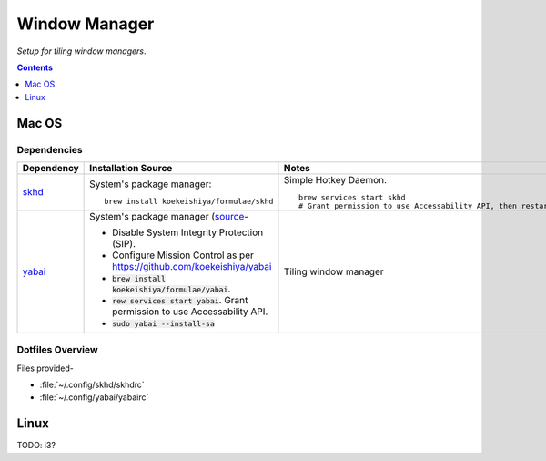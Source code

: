 
##############
Window Manager
##############

*Setup for tiling window managers*.

.. contents:: Contents
   :depth: 1
   :local:

******
Mac OS
******

Dependencies
============

.. list-table::
   :widths: auto
   :header-rows: 1

   * - Dependency
     - Installation Source
     - Notes

   * - `skhd <https://github.com/koekeishiya/skhd>`__
     - System's package manager::

          brew install koekeishiya/formulae/skhd

     - Simple Hotkey Daemon. ::

          brew services start skhd
          # Grant permission to use Accessability API, then restart

   * - `yabai <https://github.com/koekeishiya/yabai>`__
     - System's package manager (`source
       <https://github.com/koekeishiya/yabai/wiki/Installing-yabai-(latest-release)>`__-

       - Disable System Integrity Protection (SIP).
       - Configure Mission Control as per https://github.com/koekeishiya/yabai
       - :code:`brew install koekeishiya/formulae/yabai`.
       - :code:`rew services start yabai`.  Grant permission to use
         Accessability API.
       - :code:`sudo yabai --install-sa`

     - Tiling window manager


Dotfiles Overview
=================

Files provided-

- :file:`~/.config/skhd/skhdrc`
- :file:`~/.config/yabai/yabairc`


.. list-table:: Key Binding / Hotkeys
   :width: auto
   :header-rows: 1

   * - Hotkey
     - Description

   * - :kbd:`<C-cmd-enter>`
     - (Space) Move focus to next space.

   * - :kbd:`<C-cmd-shift-enter>`
     - (Space) Move focus to previous space.

   * - :kbd:`<C-cmd-n>`
     - (Space) Switch layout to "float".

   * - :kbd:`<C-cmd-m>`
     - (Space) Switch layout to "bsp" (binary space partitioning).

   * - :kbd:`<C-cmd-x>`
     - (Space) Mirror/swap window across horizontal/X-axis.

   * - :kbd:`<C-cmd-y>`
     - (Space) Mirror/swap window across horizontal/X-axis.

   * - :kbd:`<C-cmd-r>`
     - (Space) Rotate windows 90 degrees anti-clockwise.

   * - :kbd:`<C-cmd-shift-r>`
     - (Window) Toggle split type (horizontal/vertical).

   * - :kbd:`<C-cmd-h>`
     - (Window) Move focus to window to the left.

   * - :kbd:`<C-cmd-j>`
     - (Window) Move focus to window to the bottom.

   * - :kbd:`<C-cmd-k>`
     - (Window) Move focus to window to the top.

   * - :kbd:`<C-cmd-l>`
     - (Window) Move focus to window to the right.

   * - :kbd:`<C-cmd-shift-h>`
     - (Window) Reduce size from left edge by 50.

   * - :kbd:`<C-cmd-shift-j>`
     - (Window) Increase size from bottom edge by 50.

   * - :kbd:`<C-cmd-shift-k>`
     - (Window) Reduce size from top edge by 50.

   * - :kbd:`<C-cmd-shift-l>`
     - (Window) Increase size from right edge by 50.

   * - :kbd:`<C-cmd-a>`
     - (Window) Swap position with window to the left.

   * - :kbd:`<C-cmd-s>`
     - (Window) Swap position with window to the bottom.

   * - :kbd:`<C-cmd-w>`
     - (Window) Swap position with window to the top.

   * - :kbd:`<C-cmd-d>`
     - (Window) Swap position with window to the right.

   * - :kbd:`<C-cmd-shift-a>`
     - (Window) Warp window to the left by making active window it's sibling.

   * - :kbd:`<C-cmd-shift-s>`
     - (Window) Warp window to the bottom by making active window it's sibling.

   * - :kbd:`<C-cmd-shift-w>`
     - (Window) Warp window to the top by making active window it's sibling.

   * - :kbd:`<C-cmd-shift-d>`
     - (Window) Warp window to the right by making active window it's sibling.

   * - :kbd:`<C-cmd-o>`
     - (Window) Zoom fullscreen.

   * - :kbd:`<C-cmd-i>`
     - (Window) Zoom parent.

   * - :kbd:`<C-cmd-1>`
     - (Window) Move active window to space 1.  (Stay on current space.)

   * - :kbd:`<C-cmd-2>`
     - (Window) Move active window to space 2.  (Stay on current space.)

   * - :kbd:`<C-cmd-3>`
     - (Window) Move active window to space 3.  (Stay on current space.)

   * - :kbd:`<C-cmd-4>`
     - (Window) Move active window to space 4.  (Stay on current space.)

   * - :kbd:`<C-cmd-5>`
     - (Window) Move active window to space 5.  (Stay on current space.)

   * - :kbd:`<C-cmd-6>`
     - (Window) Move active window to space 6.  (Stay on current space.)

   * - :kbd:`<C-cmd-p>`
     - (Window) Toggle picture-in-picture mode.  This makes the window float
       which needs to be undone separately.

   * - :kbd:`<C-cmd-f>`
     - (Window) Toggle float.


*****
Linux
*****

TODO: i3?

